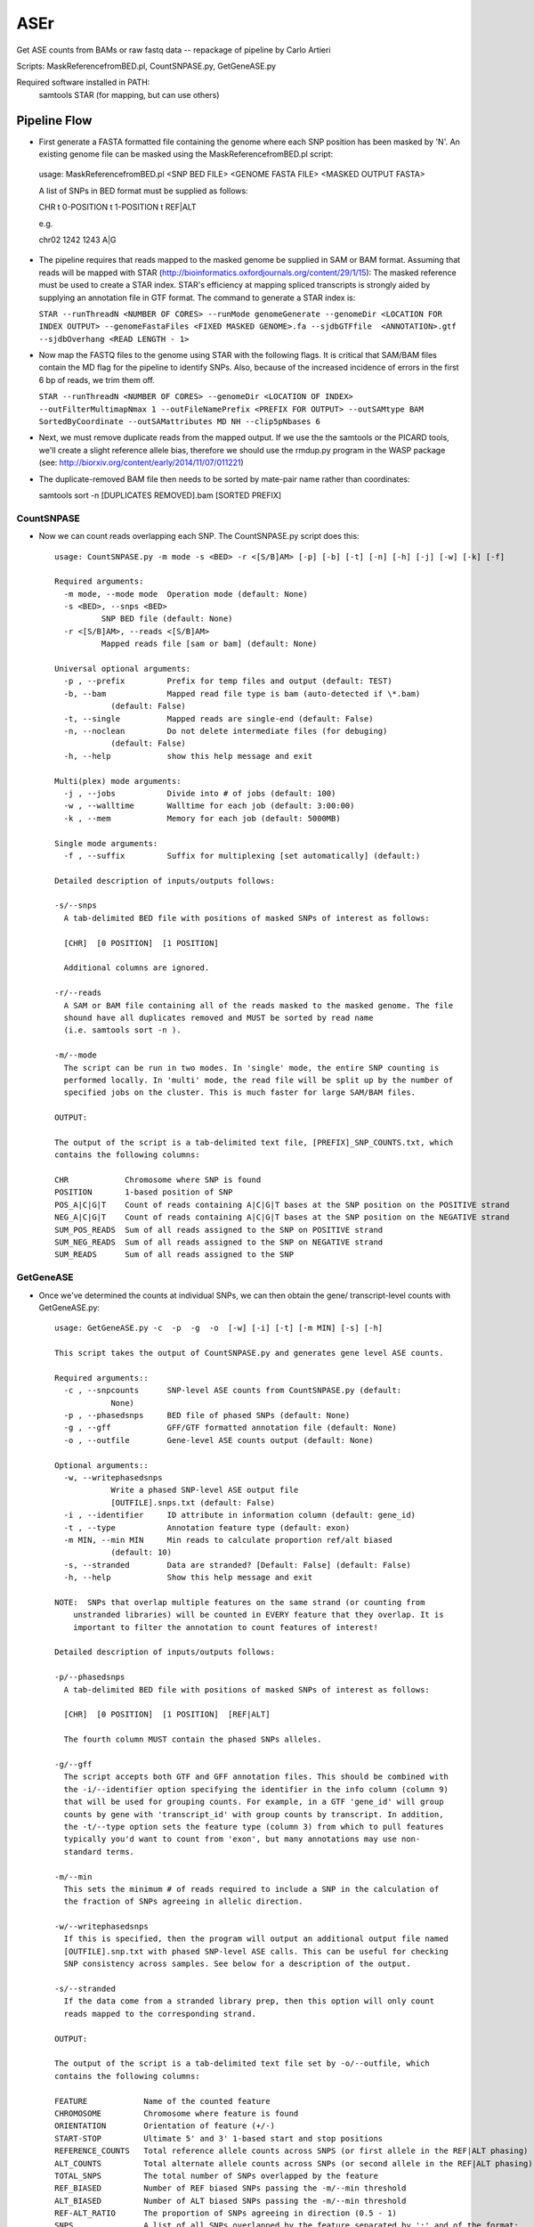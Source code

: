 ####
ASEr
####

Get ASE counts from BAMs or raw fastq data -- repackage of pipeline by Carlo Artieri

Scripts: MaskReferencefromBED.pl, CountSNPASE.py, GetGeneASE.py

Required software installed in PATH:
  samtools
  STAR (for mapping, but can use others)

Pipeline Flow
-------------

- First generate a FASTA formatted file containing the genome where each SNP position has
  been masked by 'N'. An existing genome file can be masked using the 
  MaskReferencefromBED.pl script::
       
 usage: MaskReferencefromBED.pl <SNP BED FILE> <GENOME FASTA FILE> <MASKED OUTPUT FASTA>
  
 A list of SNPs in BED format must be supplied as follows:
   
 CHR \t 0-POSITION \t 1-POSITION \t REF|ALT
   
 e.g.
   
 chr02  1242  1243  A|G
  

- The pipeline requires that reads mapped to the masked genome be supplied in SAM or BAM
  format. Assuming that reads will be mapped with STAR 
  (http://bioinformatics.oxfordjournals.org/content/29/1/15): The masked reference must 
  be used to create a STAR index. STAR's efficiency at mapping spliced transcripts is 
  strongly aided by supplying an annotation file in GTF format. The command to generate a
  STAR index is:
     
  ``STAR --runThreadN <NUMBER OF CORES> --runMode genomeGenerate --genomeDir <LOCATION FOR INDEX OUTPUT> --genomeFastaFiles <FIXED MASKED GENOME>.fa --sjdbGTFfile  <ANNOTATION>.gtf --sjdbOverhang <READ LENGTH - 1>``
     

- Now map the FASTQ files to the genome using STAR with the following flags. It is 
  critical that SAM/BAM files contain the MD flag for the pipeline to identify SNPs. 
  Also, because of the increased incidence of errors in the first 6 bp of reads, we trim 
  them off.
     
  ``STAR --runThreadN <NUMBER OF CORES> --genomeDir <LOCATION OF INDEX> --outFilterMultimapNmax 1 --outFileNamePrefix <PREFIX FOR OUTPUT> --outSAMtype BAM SortedByCoordinate --outSAMattributes MD NH --clip5pNbases 6``
     

- Next, we must remove duplicate reads from the mapped output. If we use the the samtools
  or the PICARD tools, we'll create a slight reference allele bias, therefore we should 
  use the rmdup.py program in the WASP package 
  (see: http://biorxiv.org/content/early/2014/11/07/011221)


- The duplicate-removed BAM file then needs to be sorted by mate-pair name rather than 
  coordinates::

  samtools sort -n [DUPLICATES REMOVED].bam [SORTED PREFIX]

  
***********
CountSNPASE
***********

- Now we can count reads overlapping each SNP. The CountSNPASE.py script does this::
  
    usage: CountSNPASE.py -m mode -s <BED> -r <[S/B]AM> [-p] [-b] [-t] [-n] [-h] [-j] [-w] [-k] [-f]

    Required arguments:
      -m mode, --mode mode  Operation mode (default: None)
      -s <BED>, --snps <BED>
              SNP BED file (default: None)
      -r <[S/B]AM>, --reads <[S/B]AM>
              Mapped reads file [sam or bam] (default: None)

    Universal optional arguments:
      -p , --prefix         Prefix for temp files and output (default: TEST)
      -b, --bam             Mapped read file type is bam (auto-detected if \*.bam)
                (default: False)
      -t, --single          Mapped reads are single-end (default: False)
      -n, --noclean         Do not delete intermediate files (for debuging)
                (default: False)
      -h, --help            show this help message and exit

    Multi(plex) mode arguments:
      -j , --jobs           Divide into # of jobs (default: 100)
      -w , --walltime       Walltime for each job (default: 3:00:00)
      -k , --mem            Memory for each job (default: 5000MB)

    Single mode arguments:
      -f , --suffix         Suffix for multiplexing [set automatically] (default:)

    Detailed description of inputs/outputs follows:

    -s/--snps 
      A tab-delimited BED file with positions of masked SNPs of interest as follows:

      [CHR]  [0 POSITION]  [1 POSITION]

      Additional columns are ignored.

    -r/--reads
      A SAM or BAM file containing all of the reads masked to the masked genome. The file
      shound have all duplicates removed and MUST be sorted by read name 
      (i.e. samtools sort -n ). 

    -m/--mode
      The script can be run in two modes. In 'single' mode, the entire SNP counting is 
      performed locally. In 'multi' mode, the read file will be split up by the number of
      specified jobs on the cluster. This is much faster for large SAM/BAM files.
     
    OUTPUT:

    The output of the script is a tab-delimited text file, [PREFIX]_SNP_COUNTS.txt, which 
    contains the following columns:

    CHR            Chromosome where SNP is found
    POSITION       1-based position of SNP
    POS_A|C|G|T    Count of reads containing A|C|G|T bases at the SNP position on the POSITIVE strand
    NEG_A|C|G|T    Count of reads containing A|C|G|T bases at the SNP position on the NEGATIVE strand
    SUM_POS_READS  Sum of all reads assigned to the SNP on POSITIVE strand  
    SUM_NEG_READS  Sum of all reads assigned to the SNP on NEGATIVE strand  
    SUM_READS      Sum of all reads assigned to the SNP
  

**********  
GetGeneASE
**********

- Once we've determined the counts at individual SNPs, we can then obtain the gene/
  transcript-level counts with GetGeneASE.py::
     
    usage: GetGeneASE.py -c  -p  -g  -o  [-w] [-i] [-t] [-m MIN] [-s] [-h]

    This script takes the output of CountSNPASE.py and generates gene level ASE counts.

    Required arguments::
      -c , --snpcounts      SNP-level ASE counts from CountSNPASE.py (default:
                None)
      -p , --phasedsnps     BED file of phased SNPs (default: None)
      -g , --gff            GFF/GTF formatted annotation file (default: None)
      -o , --outfile        Gene-level ASE counts output (default: None)

    Optional arguments::
      -w, --writephasedsnps
                Write a phased SNP-level ASE output file
                [OUTFILE].snps.txt (default: False)
      -i , --identifier     ID attribute in information column (default: gene_id)
      -t , --type           Annotation feature type (default: exon)
      -m MIN, --min MIN     Min reads to calculate proportion ref/alt biased
                (default: 10)
      -s, --stranded        Data are stranded? [Default: False] (default: False)
      -h, --help            Show this help message and exit

    NOTE:  SNPs that overlap multiple features on the same strand (or counting from 
        unstranded libraries) will be counted in EVERY feature that they overlap. It is
        important to filter the annotation to count features of interest!  

    Detailed description of inputs/outputs follows:

    -p/--phasedsnps 
      A tab-delimited BED file with positions of masked SNPs of interest as follows:

      [CHR]  [0 POSITION]  [1 POSITION]  [REF|ALT]

      The fourth column MUST contain the phased SNPs alleles. 

    -g/--gff
      The script accepts both GTF and GFF annotation files. This should be combined with
      the -i/--identifier option specifying the identifier in the info column (column 9) 
      that will be used for grouping counts. For example, in a GTF 'gene_id' will group
      counts by gene with 'transcript_id' with group counts by transcript. In addition,
      the -t/--type option sets the feature type (column 3) from which to pull features
      typically you'd want to count from 'exon', but many annotations may use non-
      standard terms.

    -m/--min
      This sets the minimum # of reads required to include a SNP in the calculation of 
      the fraction of SNPs agreeing in allelic direction.

    -w/--writephasedsnps
      If this is specified, then the program will output an additional output file named
      [OUTFILE].snp.txt with phased SNP-level ASE calls. This can be useful for checking
      SNP consistency across samples. See below for a description of the output.

    -s/--stranded
      If the data come from a stranded library prep, then this option will only count 
      reads mapped to the corresponding strand.
     
    OUTPUT:

    The output of the script is a tab-delimited text file set by -o/--outfile, which 
    contains the following columns:

    FEATURE            Name of the counted feature  
    CHROMOSOME         Chromosome where feature is found
    ORIENTATION        Orientation of feature (+/-)
    START-STOP         Ultimate 5' and 3' 1-based start and stop positions
    REFERENCE_COUNTS   Total reference allele counts across SNPS (or first allele in the REF|ALT phasing)
    ALT_COUNTS         Total alternate allele counts across SNPs (or second allele in the REF|ALT phasing)
    TOTAL_SNPS         The total number of SNPs overlapped by the feature 
    REF_BIASED         Number of REF biased SNPs passing the -m/--min threshold
    ALT_BIASED         Number of ALT biased SNPs passing the -m/--min threshold
    REF-ALT_RATIO      The proportion of SNPs agreeing in direction (0.5 - 1)
    SNPS               A list of all SNPs overlapped by the feature separated by ';' and of the format:

      [1-based position],[REF_ALLELE]|[ALT_ALLELE],[REF_COUNTS]|[ALT_COUNTS];

    If the -w/--writephasedsnps option has been set, it will produce a tab-delimited table 
    with the following columns:

    CHROMOSOME         Chromosome where SNP is found
    POSITION           1-based position
    FEATURE            Feature in which SNP is found
    ORIENTATION        Orientation of feature (if stranded only reads on this strand are counted)
    REFERENCE_ALLELE   Reference base
    ALTERNATE_ALLELE   Alternate base
    REF_COUNTS         Reference base counts
    ALT_COUNTS         Alternate base counts

